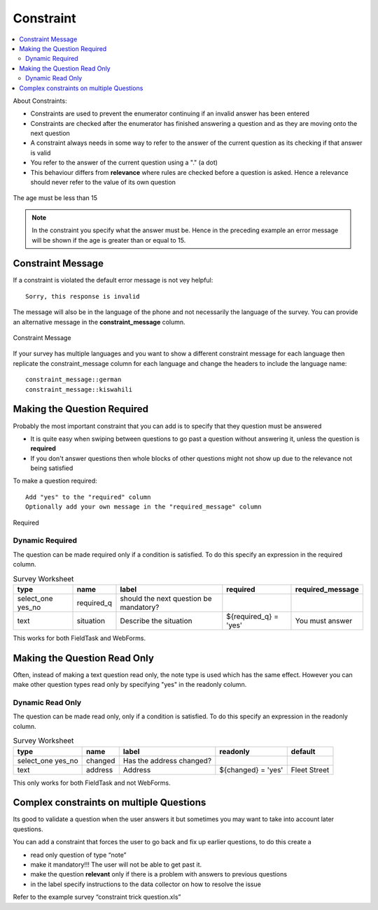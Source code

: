 Constraint
==========

.. contents::
 :local:  

About Constraints:

*  Constraints are used to prevent the enumerator continuing if an invalid answer has been entered
*  Constraints are checked after the enumerator has finished answering a question and as they are moving onto the next question
*  A constraint always needs in some way to refer to the answer of the current question as its checking if that answer is valid
*  You refer to the answer of the current question using a "." (a dot)
*  This behaviour differs from **relevance** where rules are checked before a question is asked. Hence a relevance should never refer 
   to the value of its own question


.. figure::  _images/constraint1.jpg
   :align:   center
   :alt: Constraint on age which must be less than 15

   The age must be less than 15

.. note::

  In the constraint you specify what the answer must be. Hence in the preceding example an error message will be shown if the age is greater
  than or equal to 15.

Constraint Message
------------------

If a constraint is violated the default error message is not vey helpful::

  Sorry, this response is invalid
  
The message will also be in the language of the phone and not necessarily the language of the survey.  You can provide an
alternative message in the **constraint_message** column.

.. figure::  _images/constraint2.jpg
   :align:   center
   :alt: Constraint Message

   Constraint Message
   
If your survey has multiple languages and you want to show a different constraint message for each language then replicate the constraint_message
column for each language and change the headers to include the language name::

  constraint_message::german
  constraint_message::kiswahili

Making the Question Required
----------------------------

Probably the most important constraint that you can add is to specify that they question must be answered

*  It is quite easy when swiping between questions to go past a question without answering it, unless the question is **required**
*  If you don't answer questions then whole blocks of other questions might not show up due to the relevance not being satisfied

To make a question required::

  Add "yes" to the "required" column
  Optionally add your own message in the "required_message" column
  
.. figure::  _images/constraint3.jpg
   :align:   center
   :alt: Required

   Required

Dynamic Required
++++++++++++++++

The question can be made required only if a condition is satisfied.  To do this specify an expression in the required column.

.. csv-table:: Survey Worksheet
  :header: type, name, label, required, required_message

  select_one yes_no, required_q, should the next question be mandatory?
  text, situation, Describe the situation, ${required_q} = 'yes', You must answer

This works for both FieldTask and WebForms.

Making the Question Read Only
-----------------------------

Often, instead of making a text question read only, the note type is used which has the same effect.  However you
can make other question types read only by specifying "yes" in the readonly column.

Dynamic Read Only
+++++++++++++++++

The question can be made read only, only if a condition is satisfied.  To do this specify an expression in the readonly column.

.. csv-table:: Survey Worksheet
  :header: type, name, label, readonly, default

  select_one yes_no, changed, Has the address changed?
  text, address, Address, ${changed} = 'yes', Fleet Street

This only works for both FieldTask and not WebForms.

Complex constraints on multiple Questions
-----------------------------------------

Its good to validate a question when the user answers it but sometimes you may want to take into account later questions.

You can add a constraint that forces the user to go back and fix up earlier questions, to do this create a

*  read only question of type “note”
*  make it mandatory!!!  The user will not be able to get past it.
*  make the question **relevant** only if there is a problem with answers to previous questions
*  in the label specify instructions to the data collector on how to resolve the issue

Refer to the example survey “constraint trick question.xls”




  
